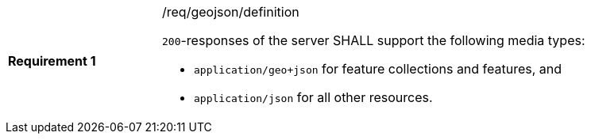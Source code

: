 [width="90%",cols="2,6a"]
|===
|*Requirement {counter:req-id}* |/req/geojson/definition +

`200`-responses of the server SHALL support the following media types:

* `application/geo+json` for feature collections and features, and
* `application/json` for all other resources.
|===
